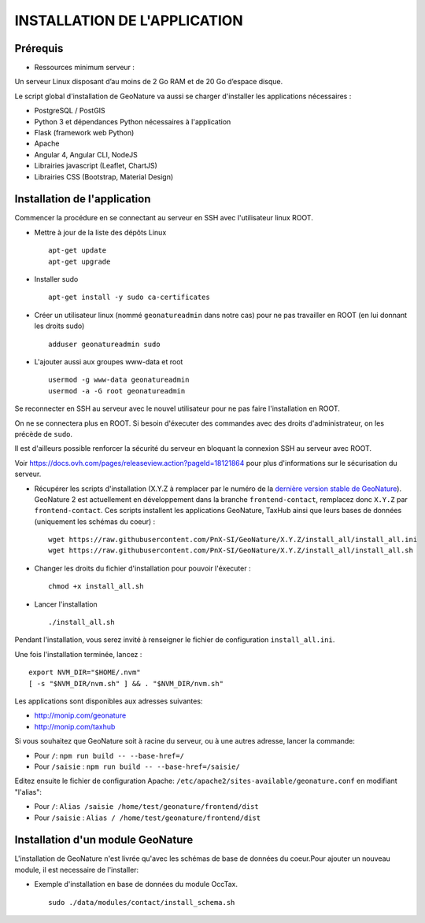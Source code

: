 =============================
INSTALLATION DE L'APPLICATION
=============================

Prérequis
=========

- Ressources minimum serveur :

Un serveur Linux disposant d’au moins de 2 Go RAM et de 20 Go d’espace disque.

Le script global d'installation de GeoNature va aussi se charger d'installer les applications nécessaires : 

- PostgreSQL / PostGIS
- Python 3 et dépendances Python nécessaires à l'application
- Flask (framework web Python)
- Apache
- Angular 4, Angular CLI, NodeJS
- Librairies javascript (Leaflet, ChartJS)
- Librairies CSS (Bootstrap, Material Design)

Installation de l'application
=============================

Commencer la procédure en se connectant au serveur en SSH avec l'utilisateur linux ROOT.

* Mettre à jour de la liste des dépôts Linux
 
  ::  
  
        apt-get update
	apt-get upgrade

* Installer sudo
 
  ::  
  
        apt-get install -y sudo ca-certificates

* Créer un utilisateur linux (nommé ``geonatureadmin`` dans notre cas) pour ne pas travailler en ROOT (en lui donnant les droits sudo)
 
  ::  
  
        adduser geonatureadmin sudo

* L'ajouter aussi aux groupes www-data et root
 
  ::  
  
        usermod -g www-data geonatureadmin
        usermod -a -G root geonatureadmin

Se reconnecter en SSH au serveur avec le nouvel utilisateur pour ne pas faire l'installation en ROOT.

On ne se connectera plus en ROOT. Si besoin d'éxecuter des commandes avec des droits d'administrateur, on les précède de ``sudo``.

Il est d'ailleurs possible renforcer la sécurité du serveur en bloquant la connexion SSH au serveur avec ROOT.

Voir https://docs.ovh.com/pages/releaseview.action?pageId=18121864 pour plus d'informations sur le sécurisation du serveur.

* Récupérer les scripts d'installation (X.Y.Z à remplacer par le numéro de la `dernière version stable de GeoNature <https://github.com/PnEcrins/GeoNature/releases>`_). GeoNature 2 est actuellement en développement dans la branche ``frontend-contact``, remplacez donc ``X.Y.Z`` par ``frontend-contact``. Ces scripts installent les applications GeoNature, TaxHub ainsi que leurs bases de données (uniquement les schémas du coeur) :
 
  ::  
  
        wget https://raw.githubusercontent.com/PnX-SI/GeoNature/X.Y.Z/install_all/install_all.ini
        wget https://raw.githubusercontent.com/PnX-SI/GeoNature/X.Y.Z/install_all/install_all.sh
	

* Changer les droits du fichier d'installation pour pouvoir l'éxecuter :
 
  ::  
  
        chmod +x install_all.sh
	
* Lancer l'installation
 
  ::  
  
        ./install_all.sh


Pendant l'installation, vous serez invité à renseigner le fichier de configuration ``install_all.ini``.

Une fois l'installation terminée, lancez :

:: 

	export NVM_DIR="$HOME/.nvm"
	[ -s "$NVM_DIR/nvm.sh" ] && . "$NVM_DIR/nvm.sh"

Les applications sont disponibles aux adresses suivantes: 

- http://monip.com/geonature
- http://monip.com/taxhub

Si vous souhaitez que GeoNature soit à racine du serveur, ou à une autres adresse, lancer la commande:

- Pour ``/``: ``npm run build -- --base-href=/``
- Pour ``/saisie`` : ``npm run build -- --base-href=/saisie/``


Editez ensuite le fichier de configuration Apache: ``/etc/apache2/sites-available/geonature.conf`` en modifiant "l'alias":

- Pour ``/``: ``Alias /saisie /home/test/geonature/frontend/dist``
- Pour ``/saisie`` : ``Alias / /home/test/geonature/frontend/dist``


Installation d'un module GeoNature
==================================

L'installation de GeoNature n'est livrée qu'avec les schémas de base de données du coeur.Pour ajouter un nouveau module, il est necessaire de l'installer:

* Exemple d'installation en base de données du module OccTax.
 
  ::  
  
	sudo ./data/modules/contact/install_schema.sh
